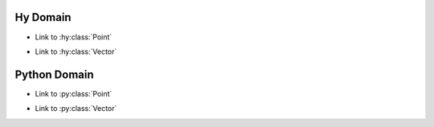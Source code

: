 .. hydomain documentation master file, created by
   sphinx-quickstart on Fri Dec 18 10:57:11 2020.
   You can adapt this file completely to your liking, but it should at least
   contain the root `toctree` directive.

Hy Domain
^^^^^^^^^^^^^^^
.. hy:module:: coordinates

* Link to :hy:class:`Point`

.. hy:class:: (Point [x y])

   * Link to :hy:meth:`distance`
   * Link to :hy:meth:`Point.midpoint`


   .. hy:classmethod:: (duplicate)

   .. hy:staticmethod:: (manhattan-distance [a b])

   .. hy:method:: (distance [^Point other])

      * Link to :hy:meth:`midpoint`

   .. hy:method:: (midpoint [^Point other])

      * Link to :hy:meth:`coordinates.Point.same?`

   .. hy:method:: (same? [^Point other])

      * Link to :hy:meth:`coordinates.Point.distance`

   .. hy:method:: distance-to-origin
      :property:

   * Link to :hy:attr:`prop attribute <.distance-to-origin>`
   * Link to :hy:meth:`prop method <.distance-to-origin>`

.. hy:currentmodule:: None

.. hy:class:: PointNoModule

.. hy:module:: coordinates.submodule

* Link to :hy:class:`Vector`

.. hy:class:: (Vector [x y z])

   * Link to :hy:class:`PointNoModule`

.. hy:function:: (foo [x y])

   :param x: param x
   :type  x: int
   :param y: param y
   :type  y: (of tuple str float)
   :returns: some numbers
   :rtype:   list


.. hy:function:: (bar ^list [^int x ^(of tuple str float) y])

   :param x: param x
   :param y: param y
   :returns: some numbers

.. hy:attribute:: origin

   :type: Vector

.. hy:attribute:: attr2

   :type: :doc:`index`

.. hy:module:: exceptions

.. hy:exception:: Exception

.. hy:exception:: (ValueError [message])

.. hy:module:: object

.. hy:function:: (sum [&rest nums])

Python Domain
^^^^^^^^^^^^^^^

.. py:module:: coordinates

* Link to :py:class:`Point`

.. py:class:: Point(x y)

   * Link to :py:meth:`distance`
   * Link to :py:meth:`Point.midpoint`

   .. py:classmethod:: duplicate()

   .. py:staticmethod:: manhattan_distance(a, b)

   .. py:method:: distance(other: Point)

      * Link to :py:meth:`midpoint`

   .. py:method:: midpoint(other: Point)

      * Link to :py:meth:`coordinates.Point.is_same`

   .. py:method:: is_same(other: Point)

      * Link to :py:meth:`coordinates.Point.distance`

   .. py:method:: distance_to_origin
      :property:

   * Link to :py:attr:`prop attribute <.distance_to_origin>`
   * Link to :py:meth:`prop method <.distance_to_origin>`

.. py:currentmodule:: None

.. py:class:: PointNoModule

.. py:module:: coordinates.submodule

* Link to :py:class:`Vector`

.. py:class:: Vector(x, y, z)

   * Link to :py:class:`PointNoModule`

.. py:function:: foo(x, y)

   :param x: param x
   :type  x: int
   :param y: param y
   :type  y: tuple(str, float)
   :returns: some numbers
   :rtype:   list


.. py:function:: bar(x: int, y: Tuple[str, float]) -> list

   :param x: param x
   :param y: param y
   :returns: some numbers

.. py:attribute:: origin

   :type: Vector

.. py:attribute:: attr2

   :type: :doc:`index`

.. py:module:: exceptions

.. py:exception:: Exception

.. py:exception:: ValueError(message)

.. py:module:: object

.. py:function:: sum(*nums)
